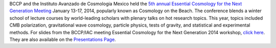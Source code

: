 .. title: BCCP Workshop held in January 2014
.. slug: bccp-workshop-jan-2014
.. date: 2014-01-27 08:33:33
.. tags: 
.. description: 

BCCP and the Instituto Avanzado de Cosmologia Mexico held the `5th
annual Essential Cosmology for the Next Generation Meeting
<http://bccp.berkeley.edu/beach_program/index2014.html>`_ January
13-17, 2014, popularly known as Cosmology on the Beach. The conference
blends a winter school of lecture courses by world-leading scholars
with plenary talks on hot research topics. This year, topics included
CMB polarization, gravitational wave cosmology, particle physics,
tests of gravity, and statistical and experimental methods. For slides
from the BCCP/IAC meeting Essential Cosmology for the Next Generation
2014 workshop, `click here
<http://bccp.berkeley.edu/beach_program/index2014.html>`_. They are
also available on the `Presentations Page
<http://bccp.berkeley.edu/beach_program/COTB14presentations.html>`_.
